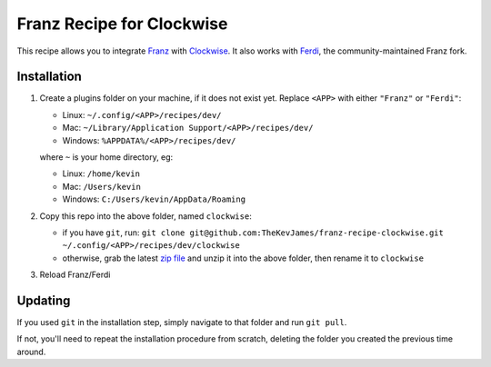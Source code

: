 Franz Recipe for Clockwise
==========================

This recipe allows you to integrate `Franz`_ with `Clockwise`_. It also works
with `Ferdi`_, the community-maintained Franz fork.

Installation
------------

#. Create a plugins folder on your machine, if it does not exist yet. Replace
   ``<APP>`` with either ``"Franz"`` or ``"Ferdi"``:

   - Linux: ``~/.config/<APP>/recipes/dev/``
   - Mac: ``~/Library/Application Support/<APP>/recipes/dev/``
   - Windows: ``%APPDATA%/<APP>/recipes/dev/``

   where ``~`` is your home directory, eg:

   - Linux: ``/home/kevin``
   - Mac: ``/Users/kevin``
   - Windows: ``C:/Users/kevin/AppData/Roaming``

#. Copy this repo into the above folder, named ``clockwise``:

   - if you have ``git``, run: ``git clone git@github.com:TheKevJames/franz-recipe-clockwise.git ~/.config/<APP>/recipes/dev/clockwise``
   - otherwise, grab the latest `zip file`_ and unzip it into the above
     folder, then rename it to ``clockwise``

#. Reload Franz/Ferdi

Updating
--------

If you used ``git`` in the installation step, simply navigate to that folder
and run ``git pull``.

If not, you'll need to repeat the installation procedure from scratch, deleting
the folder you created the previous time around.

.. _Clockwise: https://www.getclockwise.com/
.. _Ferdi: https://getferdi.com/
.. _Franz: https://meetfranz.com/
.. _zip file: https://github.com/TheKevJames/franz-recipe-clockwise/archive/master.zip
